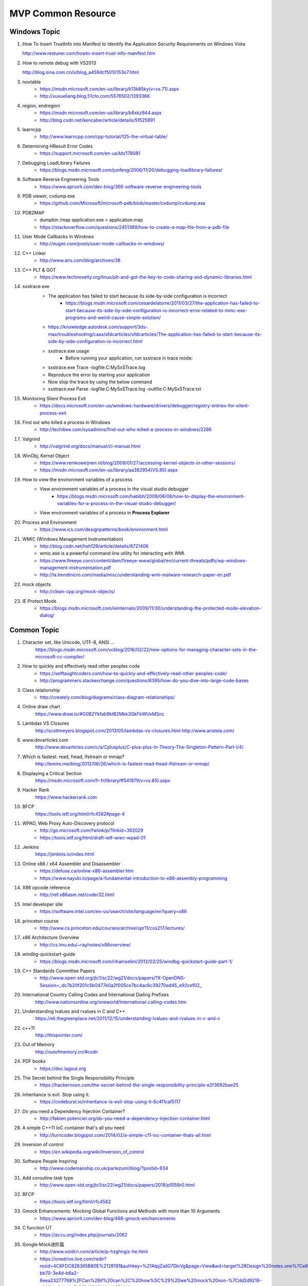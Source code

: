 MVP Common Resource
===================

Windows Topic
-------------

#. How To Insert TrustInfo into Manifest to Identify the Application Security Requirements on Windows Vista

   http://www.restuner.com/howto-insert-trust-info-manifest.htm 

#. How to remote debug with VS2013

   http://blog.sina.com.cn/s/blog_a459dcf5010153o7.html

#. novtable
	+ https://msdn.microsoft.com/en-us/library/k13k85ky(v=vs.71).aspx
	+ http://xuxueliang.blog.51cto.com/5576502/1393366
#. region, endregion
	+ https://msdn.microsoft.com/en-us/library/b6xkz944.aspx
	+ http://blog.csdn.net/kencaber/article/details/51525991
#. learncpp
	+ http://www.learncpp.com/cpp-tutorial/125-the-virtual-table/
	
#. Determining HResult Error Codes
	+ https://support.microsoft.com/en-us/kb/178081
#. Debugging LoadLibrary Failures
	+ https://blogs.msdn.microsoft.com/junfeng/2006/11/20/debugging-loadlibrary-failures/

#. Software Reverse Engineering Tools
	+ https://www.apriorit.com/dev-blog/366-software-reverse-engineering-tools
#. PDB viewer, cvdump.exe
	+ https://github.com/Microsoft/microsoft-pdb/blob/master/cvdump/cvdump.exe
#. PDB2MAP
	+ dumpbin /map application.exe > application.map
	+ https://stackoverflow.com/questions/2451369/how-to-create-a-map-file-from-a-pdb-file

#. User Mode Callbacks In Windows
	+ http://eugeii.com/posts/user-mode-callbacks-in-windows/
#. C++ Linker
	+ http://www.airs.com/blog/archives/38
#. C++ PLT & GOT
	+ https://www.technovelty.org/linux/plt-and-got-the-key-to-code-sharing-and-dynamic-libraries.html
#. sxstrace.exe
	+ The application has failed to start because its side-by-side configuration is incorrect
		- https://blogs.msdn.microsoft.com/cesardelatorre/2011/03/27/the-application-has-failed-to-start-because-its-side-by-side-configuration-is-incorrect-error-related-to-mmc-exe-programs-and-weird-cause-simple-solution/
	+ https://knowledge.autodesk.com/support/3ds-max/troubleshooting/caas/sfdcarticles/sfdcarticles/The-application-has-failed-to-start-because-its-side-by-side-configuration-is-incorrect.html
	+ sxstrace.exe usage
		- Before running your application, run sxstrace in trace mode:
     	- sxstrace.exe Trace -logfile:C:\MySxSTrace.log
    	- Reproduce the error by starting your application
    	- Now stop the trace by using the below command
     	- sxstrace.exe Parse -logfile:C:\MySxSTrace.log -outfile:C:\MySxSTrace.txt
#. Monitoring Silent Process Exit
	+ https://docs.microsoft.com/en-us/windows-hardware/drivers/debugger/registry-entries-for-silent-process-exit
#. Find out who killed a process in Windows
	+ http://techibee.com/sysadmins/find-out-who-killed-a-process-in-windows/2286
	
#. Valgrind
	+ http://valgrind.org/docs/manual/cl-manual.html

#. WinObj, Kernel Object
	+ https://www.remkoweijnen.nl/blog/2009/01/27/accessing-kernel-objects-in-other-sessions/
	+ https://msdn.microsoft.com/en-us/library/aa382954(VS.85).aspx

#. How to view the environment variables of a process
	+ View environment variables of a process in the visual studio debugger
		- https://blogs.msdn.microsoft.com/habibh/2009/06/08/how-to-display-the-environment-variables-for-a-process-in-the-visual-studio-debugger/
	+ View environment variables of a process in **Process Explorer**

#. Process and Environment
	+ https://www.ics.com/designpatterns/book/environment.html

#. WMIC (Windows Management Instrumentation)
	+ http://blog.csdn.net/hxh129/article/details/8721406
	+ wmic.exe is a powerful command line utility for interacting with WMI. 
	+ https://www.fireeye.com/content/dam/fireeye-www/global/en/current-threats/pdfs/wp-windows-management-instrumentation.pdf
	+ http://la.trendmicro.com/media/misc/understanding-wmi-malware-research-paper-en.pdf
	
#. mock objects
	+ http://clean-cpp.org/mock-objects/
	
#. IE Protect Mode
	+ https://blogs.msdn.microsoft.com/ieinternals/2009/11/30/understanding-the-protected-mode-elevation-dialog/
	
Common Topic
------------

#. Character set, like Unicode, UTF-8, ANSI ...
	https://blogs.msdn.microsoft.com/vcblog/2016/02/22/new-options-for-managing-character-sets-in-the-microsoft-cc-compiler/
#. How to quickly and effectively read other peoples code
	+ https://selftaughtcoders.com/how-to-quickly-and-effectively-read-other-peoples-code/
	+ http://programmers.stackexchange.com/questions/6395/how-do-you-dive-into-large-code-bases
#. Class relationship 
	+ http://creately.com/blog/diagrams/class-diagram-relationships/
#. Online draw chart
	https://www.draw.io/#G0B2Ykfab9ktB2Mkk3QkFkWUxMSnc
#. Lambdas VS Closures
	http://scottmeyers.blogspot.com/2013/05/lambdas-vs-closures.html
	http://www.aristeia.com/
#. www.devarticles.com
	http://www.devarticles.com/c/a/Cplusplus/C-plus-plus-In-Theory-The-Singleton-Pattern-Part-I/4/
#. Which is fastest: read, fread, ifstream or mmap?
	http://lemire.me/blog/2012/06/26/which-is-fastest-read-fread-ifstream-or-mmap/
#. Displaying a Critical Section
	https://msdn.microsoft.com/fr-fr/library/ff541979(v=vs.85).aspx
#. Hacker Rank
	https://www.hackerrank.com
#. BFCP
	https://tools.ietf.org/html/rfc4582#page-4
#. WPAD, Web Proxy Auto-Discovery protocol
	+ http://go.microsoft.com/fwlink/p/?linkid=392029
	+ https://tools.ietf.org/html/draft-ietf-wrec-wpad-01
#. Jenkins
	https://jenkins.io/index.html
#. Online x86 / x64 Assembler and Disassembler
	+ https://defuse.ca/online-x86-assembler.htm
	+ https://www.nayuki.io/page/a-fundamental-introduction-to-x86-assembly-programming
#. X86 opcode reference
	+ http://ref.x86asm.net/coder32.html
#. Intel developer site
	+ https://software.intel.com/en-us/search/site/language/en?query=x86
#. princeton course
	+ http://www.cs.princeton.edu/courses/archive/spr11/cos217/lectures/
#. x86 Architecture Overview
	+ http://cs.lmu.edu/~ray/notes/x86overview/
#. windbg-quickstart-guide
	+ https://blogs.msdn.microsoft.com/rihamselim/2012/02/25/windbg-quickstart-guide-part-1/
#. C++ Standards Committee Papers
	+ http://www.open-std.org/jtc1/sc22/wg21/docs/papers/?X-OpenDNS-Session=_dc7b20f201c5b0477e0a2f005ce7bc4ac6c39270ed45_e92cef02_
#. International Country Calling Codes and International Dialing Prefixes
	http://www.nationsonline.org/oneworld/international-calling-codes.htm
#. Understanding lvalues and rvalues in C and C++
	https://eli.thegreenplace.net/2011/12/15/understanding-lvalues-and-rvalues-in-c-and-c

#. c++11
	http://thispointer.com/
	
#. Out of Memory
	http://outofmemory.cn/#csdn
	
#. PDF books
	+ https://doc.lagout.org
	
#. The Secret behind the Single Responsibility Principle
	+ https://hackernoon.com/the-secret-behind-the-single-responsibility-principle-e2f3692bae25
	
#. Inheritance is evil. Stop using it.
	+ https://codeburst.io/inheritance-is-evil-stop-using-it-6c4f1caf5117
	
#. Do you need a Dependency Injection Container?
	+ http://fabien.potencier.org/do-you-need-a-dependency-injection-container.html
	
#. A simple C++11 IoC container that's all you need
	+ http://turncoder.blogspot.com/2014/02/a-simple-c11-ioc-container-thats-all.html

#. Inversion of control
	+ https://en.wikipedia.org/wiki/Inversion_of_control
	
#. Software People Inspiring
	+ http://www.codemanship.co.uk/parlezuml/blog/?postid=934 
	
#. Add coroutine task type
	+ http://www.open-std.org/jtc1/sc22/wg21/docs/papers/2018/p1056r0.html
	
#. BFCP
	+ https://tools.ietf.org/html/rfc4582
	
#. Gmock Enhancements: Mocking Global Functions and Methods with more than 10 Arguments
	+ https://www.apriorit.com/dev-blog/468-gmock-enchancements
	
#. C function UT
	+ https://accu.org/index.php/journals/2062
	
#. Google Mock进阶篇
	+ http://www.voidcn.com/article/p-hzghngiz-he.html
	+ https://onedrive.live.com/redir?resid=4C6FDC828365B80E%2128191&authkey=%21AtpjZailG7DIcVg&page=View&wd=target%28Design%20notes.one%7Ce625ee03-bb70-3e4d-b6a2-6eea23277768%2FCan%28if%20can%2C%20how%5C%29%20we%20mock%20non-%7Cdd2d9216-c645-bc4d-a0a5-549489f62b0e%2F%29

#. Unit Test Framework
	+ http://www.throwtheswitch.org/comparison-of-unit-test-frameworks

Java
----

#. 8 Graphs to understand Java
	+ http://www.importnew.com/11725.html
	
#. Java 8 User Guide
	+ http://www.cnblogs.com/ios9/p/7518519.html#_label1

#. Java.io.File
	+ http://developer.classpath.org/doc/java/io/File-source.html

#. Java System Properties
	+ https://docs.oracle.com/javase/tutorial/essential/environment/sysprop.html
	
#. System.out.println
	+ https://my.oschina.net/zjllovecode/blog/1538380
	+ https://javapapers.com/core-java/system-out-println/
	
#. Java.lang source code
	+ http://hg.openjdk.java.net/jdk8/jdk8/jdk/file/687fd7c7986d/src/share/classes/java/lang

#. Java Example
	+ https://github.com/eugenp/tutorials/tree/master/core-java-io

#. Java World
	+ https://www.javaworld.com/article/2077496/testing-debugging/java-tip-130--do-you-know-your-data-size-.html

#. C like sizeof
	+ https://dzone.com/articles/how-to-write-a-c-like-sizeof-function-in-java

#. Java Performance
	+ http://java-performance.info/overview-of-memory-saving-techniques-java/
	
#. Java Unit Test
	+ https://zeroturnaround.com/rebellabs/how-to-mock-up-your-unit-test-environment-to-create-alternate-realities/

#. Java Test
	+ http://www.pskills.org/corejava.jsp
	
#. SpringFramework ClassPathXmlApplicationContext
	+ IOException parsing XML
	+ http://www.voidcn.com/article/p-uqvudlxb-bqu.html
	
#. What is Spring Framework
	+ https://www.edureka.co/blog/what-is-spring-framework/

#. Java mock introduction
	+ https://dzone.com/refcardz/mockito?chapter=1 
	
#. Java online regular
	+ http://www.regexplanet.com/advanced/java/index.html
	
#. Java mock static method, mock new object
	+ https://www.ibm.com/developerworks/cn/java/j-lo-powermock/index.html
	+ https://stackoverflow.com/questions/10327612/mock-static-methods-from-multiple-class-using-powermock
	+ https://automationrhapsody.com/mock-new-object-creation-powermock/
	+ https://examples.javacodegeeks.com/core-java/mockito/mockito-mock-static-method-example/
	+ https://examples.javacodegeeks.com/core-java/mockito/powermock-mockito-integration-example/
	+ https://www.jianshu.com/p/776871af8f82
	+ https://blog.csdn.net/Extra_warrior/article/details/53895524

#. Java Thread
	+ http://wiki.jikexueyuan.com/project/java-concurrent/creating-and-starting-java-threads.html

Design Priciple
---------------	

#. SOLID principle
	+ https://medium.com/@linfengwen

#. SLAP
	+ https://www.slideshare.net/skarpushin/solid-ood-dry

#. SOLID principle (plus DRY, YAGNI, KISS and other YAA)
	+ https://siderite.blogspot.com/2017/02/solid-principles-plus-dry-yagni-kiss-final.html

#. SOLID and DRY
	+ https://www.codeproject.com/Articles/36712/SOLID-and-DRY
	
#. DI vs DIP vs IoC
	+ http://lotabout.me/2018/Dependency-Inversion-Principle/
	+ http://www.tutorialsteacher.com/ioc/introduction
	+ https://coolshell.cn/articles/9949.html
	
#. Design Principle vs Design Pattern
	+ http://www.tutorialsteacher.com/articles/difference-between-design-principle-and-design-pattern
	
#. Service Locator Pattern
	+ http://gameprogrammingpatterns.com/service-locator.html

#. People Projects And Patterns
	+ http://wiki.c2.com/
	
#. The original of typename
	+ http://feihu.me/blog/2014/the-origin-and-usage-of-typename/
	
#. Object Oriented Design
	+ https://www.geeksforgeeks.org/null-object-design-pattern/
	+ https://www.tutorialspoint.com/design_pattern/null_object_pattern.htm
	+ https://sourcemaking.com/design_patterns/null_object
	+ https://www.oodesign.com/
		- Singleton
		- Factory
		- Factory Method
		- ...

#. MVC
	+ http://www.moock.org/lectures/mvc/

#. List many design principle
	+ https://www.ithome.com.tw/voice/97462
	+ Like Simple code
    	- Passes all the tests.
		- Expresses every idea that we need to express.
		- Says everything OnceAndOnlyOnce.
		- Has no superfluous parts. 

Log system
----------

#. Understand Log Theory
	+ http://feihu.me/blog/2014/insight-into-log/

Digital Signature vs Digital Certification
------------------------------------------

#. Windows View Local Installed Certification
	+ certmgr.msc

Open Source
-----------

#. Libc
	http://www.opensource.apple.com/source/Libc/Libc-167/gen.subproj/i386.subproj/
#. BinDiff
	http://www.zynamics.com/bindiff.html
#. Black Duck
	https://www.openhub.net/p/bindiff
#. OpenCV
	http://opencv.org/
#. log4cplus
	https://github.com/log4cplus/log4cplus
#. cflow
	http://www.gnu.org/software/cflow/
#. sonar
	+ https://www.ibm.com/developerworks/cn/java/j-lo-sonar/
	+ git://github.com/SonarSource/sonar.git
#. sonarqube
	+ http://www.sonarqube.org/
	+ http://docs.codehaus.org/display/SONAR/Documentation

Technical Blog
--------------

#. Computer World
	http://www.computerworld.com/article/3012033/it-skills-training/10-hottest-tech-skills-for-2016.html
#. InfoQ
	http://www.infoq.com/cn/articles?utm_source=infoq&utm_medium=breadcrumbs_feature&utm_campaign=breadcrumbs
#. CoolShell
	http://coolshell.cn/articles/7490.html
#. 云风Blog
	http://blog.codingnow.com/
#. 王银
	http://www.yinwang.org/
#. The Ken Thompson Hack
	http://c2.com/cgi/wiki?TheKenThompsonHack
#. Titus Qian (Cisco WebEx)
	https://www.evernote.com/shard/s164/sh/5142ad64-7100-4d47-8bb1-7a17df7e4e18/01b171d27368b173
#. 伯乐在线
	http://blog.jobbole.com/96225/
#. 牛人博客聚合
	http://www.udpwork.com/item/15211.html
#. 阮一峰的Blog
	http://www.ruanyifeng.com/blog/
#. stackoverflow
	http://stackoverflow.com/
#. Martin Fowler **Aigle** **Refactor**
	http://www.martinfowler.com
#. Design Patterns & Refactoring
	https://sourcemaking.com/design_patterns
#. Software optimization resources
	http://www.agner.org/optimize/
#. http://www.wintellect.com
	http://www.wintellect.com/devcenter/jrobbins/pdb-files-what-every-developer-must-know
#. firefox npapi
	https://developer.mozilla.org/en-US/docs/Plugins/Guide/Plug-in_Development_Overview#Windows_Installation_Using_the_Registry
#. C++11 - the new ISO C++ standard
	http://www.stroustrup.com/C++11FAQ.html
	
#. multi thread paralel computing
	http://www.parallellabs.com
	
	
	
Security Topic
--------------

#. CVE 
	+ https://cve.mitre.org/
#. MSDN
	+ https://msdn.microsoft.com/en-us/library/bb288454.aspx
	+ https://blogs.msdn.microsoft.com/michael_howard/2006/06/12/windows-vista-security-a-bigger-picture/
#. Sourceware Bugzilla
	+ https://sourceware.org/bugzilla/show_bug.cgi?id=16967
#. Static code analyse for C,C++, and C# 
	+ http://www.viva64.com/en/examples/
#. How to disable Address Space Layout Randomization (ASLR)
	https://blogs.msdn.microsoft.com/winsdk/2009/11/30/how-to-disable-address-space-layout-randomization-aslr/
#. Windows ISV Software Security Defenses
	https://msdn.microsoft.com/en-us/library/bb430720.aspx
#. Google Security Blog
	https://security.googleblog.com/2016/03/bindiff-now-available-for-free.html
#. Pwn2Own
	https://en.wikipedia.org/wiki/Pwn2Own
#. **看雪学院**
	www.pediy.com/kssd/pediy08/pediy8-364.htm
#. Cisco WebEx code execution hole
	+ This vulnerability was reported to Cisco by Tavis Ormandy of Google 
	+ https://nakedsecurity.sophos.com/author/pducklin/
	+ https://nakedsecurity.sophos.com/2017/01/26/cisco-webex-code-execution-hole-what-you-need-to-know/
	+ https://tools.cisco.com/security/center/content/CiscoSecurityAdvisory/cisco-sa-20170124-webex
	+ https://security.googleblog.com/
	+ https://googleprojectzero.blogspot.com/2016/06/how-to-compromise-enterprise-endpoint.html
	+ http://taviso.decsystem.org/
	+ http://www.pctools.com/security-news/zero-day-vulnerability/
	+ http://www.securityweek.com/cisco-starts-patching-critical-webex-flaw
	+ http://www.zdnet.com/article/code-execution-hole-in-webex-meeting-manager/
	+ https://bugs.chromium.org/p/project-zero/issues/detail?id=1096
	
#. The Art of Unpacking
	+ http://www.youngroe.com/2017/05/23/Learning/The-Art-of-Unpacking/	

#. 逆向工程核心原理
	+ http://www.52bug.cn/%E9%80%86%E5%90%91%E7%B3%BB%E5%88%97/1641.html

	
Assembly Language 
-----------------

#. ODA
	https://www.onlinedisassembler.com/odaweb/1h5lTAyw/0
	
Auto Document
-------------

#. UML
	+ http://plantuml.com
	+ http://plantuml.com/plantuml/form
#. Graphviz dot
	+ http://www.graphviz.org/
	
	
	
Study Track
-----------

#. Microsoft C++ Name Mangling Scheme
	http://mearie.org/documents/mscmangle/
#. Code Quality
	+ Optimizing CPP
		- P125/P165
		- file:///Users/lamfungwen/Downloads/optimizing_cpp.pdf
	+ Tips for Optimizing C/C++ Code
		- P0/P4
		- http://people.cs.clemson.edu/~dhouse/courses/405/papers/optimize.pdf
#. C/C++ Advance Topic
	+ How to get the process resident set size (physical memory use)
		- http://nadeausoftware.com/articles/2012/07/c_c_tip_how_get_process_resident_set_size_physical_memory_use
	+ How to get the physical memory size of a system
		- http://nadeausoftware.com/articles/2012/09/c_c_tip_how_get_physical_memory_size_system
#. Memory Leak
	+ Memory leak analyse base on WinDbg
		- http://www.cppblog.com/weiym/archive/2015/11/15/198109.html#212269
#. Introducing Dynamic Link Libraries
	+ http://www.willus.com/mingw/colinp/win32/dll/intro.html
	+ http://www.willus.com/mingw/colinp/win32/dll/use.html
	+ http://www.iecc.com/linker/
#. RFC Protocol
	+ Hypertext Transfer Protocol Protocol 2 (HTTP/2)
		- https://tools.ietf.org/html/rfc7540
		- https://en.wikipedia.org/wiki/SPDY
		- https://en.wikipedia.org/wiki/HTTP/2
	+ RTP
		- https://datatracker.ietf.org/doc/rfc3550/?include_text=1
	+ RPC
		- https://tools.ietf.org/pdf/rfc5531.pdf
#. Compilers
	+ Compilers: Principles, Technique, and Tools
		- P1/P811
		- http://cs.uccs.edu/~gsc/pub/phd/ftorres/doc/Compiler.pdf
#. How do I execute a string containing Python code in Python?
	http://stackoverflow.com/questions/701802/how-do-i-execute-a-string-containing-python-code-in-python
#. How do I get the return value when using Python exec on the code object of a function?
	http://stackoverflow.com/questions/23917776/how-do-i-get-the-return-value-when-using-python-exec-on-the-code-object-of-a-fun
#. **The Object Model**
	https://www.cgl.ucsf.edu/Outreach/pc204/TheObjectModel.pdf
#. **Relationships for object-oriented programming language**
	https://www.cl.cam.ac.uk/techreports/UCAM-CL-TR-702.pdf
#. EDA
	http://www.enterpriseintegrationpatterns.com/docs/EDA.pdf

Others
------

#. https://github.com/houshanren/hangzhou_house_knowledge#2018%E6%8B%86%E8%BF%81%E5%A4%A7%E5%B9%95-%E4%B8%BB%E5%9F%8E%E8%A6%81%E6%8B%864%E4%B8%87%E6%88%B7%E3%80%81%E8%90%A7%E5%B1%B18000%E6%88%B7%E3%80%81%E4%B8%B4%E5%AE%891500%E6%88%B7

2016-12-01, Refresh Mac Machine
-------------------------------

#. https://sqbu-github.cisco.com/WebExSquared/
#. http://windbg.info/doc/1-common-cmds.html
#. http://www.cnblogs.com/rolling-stone/p/3244254.html
#. http://www.technlg.net/windows/symbol-server-path-windbg-debugging/
#. www.cplusplus.com
#. cisco.jiveon.com/
#. http://www.cnblogs.com/kissdodog/p/3730598.html
#. tsphybrid.qa.webex.com/wbxadmin
#. http://nadeausoftware.com/articles
#. http://stackoverflow.com/questions/3973582/how-do-i-write-a-utf-8-encoded-string-to-a-file-in-windows-in-c
#. github.com  bindiff
#. http://timsplus.qa.webex.com/TimsPlus/login
#. http://creately.com/blog/diagrams/class-diagram-relationships/
#. http://english.stackexchange.com/
#. http://www.oreilly.com/pub/e/3357
#. https://www.hackerrank.com/
#. http://www.jantar.org/talks/zadarnowski03languages.pdf
#. http://www.ccs.neu.edu/home/matthias/369-s10/Transcript/anf-vs-cps.pdf
#. http://www.forbes.com/
#. http://www.gegeek.com/
#. http://www.gegeek.com/tech_reference/tech_shop_docs/Troubleshooting/Advanced%20Windows%20Debugging.pdf
#. more details please refer to
	+ https://drive.google.com/drive/folders/refresh mac(20161201)















































